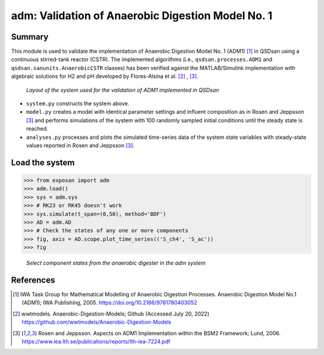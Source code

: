 ==================================================
adm: Validation of Anaerobic Digestion Model No. 1
==================================================

Summary
-------
This module is used to validate the implementation of Anaerobic Digestion Model No. 1 (ADM1) [1]_ in QSDsan using a continuous stirred-tank reactor (CSTR). The implemented algorithms (i.e., ``qsdsan.processes.ADM1`` and  ``qsdsan.sanunits.AnaerobicCSTR`` classes) has been verified against the MATLAB/Simulink implementation with algebraic solutions for H2 and pH developed by Flores-Alsina et al. [2]_ , [3]_.

.. figure:: ./readme_figures/adm.svg

   *Layout of the system used for the validation of ADM1 implemented in QSDsan*

- ``system.py`` constructs the system above.
- ``model.py`` creates a model with identical parameter settings and influent composition as in Rosen and Jeppsson [3]_ and performs simulations of the system with 100 randomly sampled initial conditions until the steady state is reached.
- ``analyses.py`` processes and plots the simulated time-series data of the system state variables with steady-state values reported in Rosen and Jeppsson [3]_.


Load the system
---------------
.. code-block:: python

   >>> from exposan import adm
   >>> adm.load()
   >>> sys = adm.sys
   >>> # RK23 or RK45 doesn't work
   >>> sys.simulate(t_span=(0,50), method='BDF')
   >>> AD = adm.AD
   >>> # Check the states of any one or more components
   >>> fig, axis = AD.scope.plot_time_series(('S_ch4', 'S_ac'))
   >>> fig

.. figure:: ./readme_figures/AD_select_states.png

    *Select component states from the anaerobic digester in the adm system*


References
----------
.. [1] IWA Task Group for Mathematical Modelling of Anaerobic Digestion Processes. Anaerobic Digestion Model No.1 (ADM1); IWA Publishing, 2005. `<https://doi.org/10.2166/9781780403052>`_
.. [2] wwtmodels. Anaerobic-Digestion-Models; Github (Accessed July 20, 2022) `<https://github.com/wwtmodels/Anaerobic-Digestion-Models>`_
.. [3] Rosen and Jeppsson. Aspects on ADM1 Implementation within the BSM2 Framework; Lund, 2006. `<https://www.iea.lth.se/publications/reports/lth-iea-7224.pdf>`_
